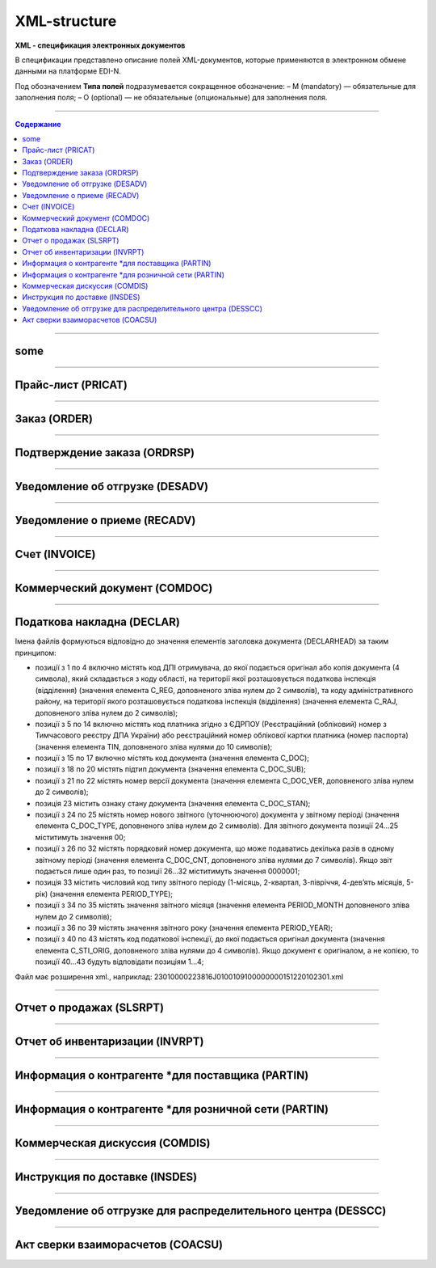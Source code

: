 **************
XML-structure
**************

**XML - спецификация электронных документов**

В спецификации представлено описание полей XML-документов, которые применяются в электронном обмене данными на платформе EDI-N.

Под обозначением **Типа полей** подразумевается сокращенное обозначение:
– M (mandatory) — обязательные для заполнения поля;
– O (optional) — не обязательные (опциональные) для заполнения поля.

---------

.. contents:: Содержание

---------

some
======

.. csv-table:: someson
  :file: files/some.csv
  :quote: |

---------

Прайс-лист (PRICAT)
====================

.. csv-table:: Прайс-лист (PRICAT) служит для описания товаров и услуг. Данный документ отправляется поставщиком заказчику, в котором указывается штрихкод продукта, его описание, цена, ставка НДС. С помощью Прайс-листа можно также указать, возросла цена, упала или осталась прежней.
  :file: files/PRICAT.csv
  :widths:  40, 7, 12, 41
  :header-rows: 1
  
---------

Заказ (ORDER)
=============

.. csv-table:: Заказ (ORDER) на поставку отправляет покупатель поставщику, указывая штрихкод продукта, его описание, заказанное количество, цену и прочую необходимую информацию.
  :file: files/ORDER.csv
  :widths:  40, 7, 12, 41
  :header-rows: 1
  
---------

Подтверждение заказа (ORDRSP)
=============================

.. csv-table:: Подтверждение заказа (ORDRSP) отправляется в ответ на принятый Заказ (ORDER). Основной особенностью Подтверждения заказа является уточнение о поставке по каждой товарной позиции: будет ли товар доставлен; изменилось ли количество; цена либо будет отказ от поставки товарной позиции?
  :file: files/ORDRSP.csv
  :widths:  40, 7, 12, 41
  :header-rows: 1

---------

Уведомление об отгрузке (DESADV)
================================

.. csv-table:: Уведомление об отгрузке (DESADV) отправляет поставщик в ответ на Заказ (ORDER). При этом поставщик может изменить поставляемое количество заказанных товарных позиций, дату и время поставки, указать дополнительную информацию. Данный документ является аналогом товарно-транспортной накладной (ТТН)
  :file: files/DESADV.csv
  :widths:  40, 7, 12, 41
  :header-rows: 1

---------

Уведомление о приеме (RECADV)
===============================

.. csv-table:: Уведомление о приеме (RECADV) используется для оповещения поставщиков о приеме товаров. Данный документ информирует о количестве полученных товарных позиций и может указывать на расхождения между полученным товаром фактически и указанным в документации.
  :file: files/RECADV.csv
  :widths:  40, 7, 12, 41
  :header-rows: 1

---------

Счет (INVOICE)
==============

.. csv-table:: Счет (INVOICE) является сообщением; в котором содержатся данные по оплате предоставленных услуг и товаров. В Счете обязательно указывается цена продукта без НДС; ставка НДС для каждой товарной позиции и подсчитывается суммарная стоимость Заказа.
  :file: files/INVOICE.csv
  :widths:  40, 7, 12, 41
  :header-rows: 1

---------

Коммерческий документ (COMDOC)
==============

.. csv-table:: COMDOC (ЕлектроннийДокумент) – документ, призначений для обміну в електронному вигляді юридично значимими документами (за умови укладення між контрагентами договору «Про визнання електронних документів» та використання електронно-цифрового підпису).
  :file: files/COMDOC.csv
  :widths:  40, 7, 12, 41
  :header-rows: 1

---------

Податкова накладна (DECLAR)
============================

Імена файлів формуються відповідно до значення елементів заголовка документа (DECLARHEAD) за таким принципом:

.. image:: files/to_declar.png

- позиції з 1 по 4 включно містять код ДПІ отримувача, до якої подається оригінал або копія документа (4 символа), який складається з коду області, на території якої розташовується податкова інспекція (відділення) (значення елемента C_REG, доповненого зліва нулем до 2 символів), та коду адміністративного району, на території якого розташовується податкова інспекція (відділення) (значення елемента C_RAJ, доповненого зліва нулем до 2 символів);
- позиції з 5 по 14 включно містять код платника згідно з ЄДРПОУ (Реєстраційний (обліковий) номер з Тимчасового реєстру ДПА України) або реєстраційний номер облікової картки платника (номер паспорта) (значення елемента TIN, доповненого зліва нулями до 10 символів);
- позиції з 15 по 17 включно містять код документа (значення елемента C_DOC);
- позиції з 18 по 20 містять підтип документа (значення елемента C_DOC_SUB);
- позиції з 21 по 22 містять номер версії документа (значення елемента C_DOC_VER, доповненого зліва нулем до 2 символів);
- позиція 23 містить ознаку стану документа (значення елемента C_DOC_STAN);
- позиції з 24 по 25 містять номер нового звітного (уточнюючого) документа у звітному періоді (значення елемента C_DOC_TYPE, доповненого зліва нулем до 2 символів). Для звітного документа позиції 24…25 міститимуть значення 00;
- позиції з 26 по 32 містять порядковий номер документа, що може подаватись декілька разів в одному звітному періоді (значення елемента C_DOC_CNT, доповненого зліва нулями до 7 символів). Якщо звіт подається лише один раз, то позиції 26...32 міститимуть значення 0000001;
- позиція 33 містить числовий код типу звітного періоду (1-місяць, 2-квартал, 3-півріччя, 4-дев’ять місяців, 5-рік) (значення елемента PERIOD_TYPE);
- позиції з 34 по 35 містять значення звітного місяця (значення елемента PERIOD_MONTH доповненого зліва нулем до 2 символів);
- позиції з 36 по 39 містять значення звітного року (значення елемента PERIOD_YEAR);
- позиції з 40 по 43 містять код податкової інспекції, до якої подається оригінал документа (значення елемента C_STI_ORIG, доповненого зліва нулями до 4 символів). Якщо документ є оригіналом, а не копією, то позиції 40…43 будуть відповідати позиціям 1…4;

Файл має розширення xml., наприклад: 23010000223816J0100109100000000151220102301.xml

.. csv-table:: Податкова накладна (DECLAR)
  :file: files/DECLAR.csv
  :widths:  25, 25, 50
  :header-rows: 1

---------

Отчет о продажах (SLSRPT)
========================

.. csv-table:: Отчет о продажах (SLSRPT) отправляет  покупатель  поставщику,  указывая  место продажи, период, цену, проданное кол-во.
  :file: files/SLSRPT.csv
  :widths:  40, 7, 12, 41
  :header-rows: 1

---------

Отчет об инвентаризации (INVRPT)
================================

.. csv-table:: Отчет об инвентаризации (INVRPT) отправляет покупатель поставщику, указывая количество товара в конкретном магазине
  :file: files/INVRPT.csv
  :widths:  40, 7, 12, 41
  :header-rows: 1

---------

Информация о контрагенте *для поставщика (PARTIN)
=================================================

.. csv-table:: Информация о контрагенте *для поставщика (PARTIN) отправляется покупателем (розничной сетью) поставщику. Указывается дополнительная информация, которая может быть запрошена поставщиком
  :file: files/PARTIN_P.csv
  :widths:  40, 7, 12, 41
  :header-rows: 1

---------

Информация о контрагенте *для розничной сети (PARTIN)
=================================================

.. csv-table:: Информация о контрагенте *для розничной сети (PARTIN) отправляется поставщиком покупателю (розничной сети). Указывается дополнительная информация, которая может быть запрошена торговой сетью
  :file: files/PARTIN_TS.csv
  :widths:  40, 7, 12, 41
  :header-rows: 1

---------

Коммерческая дискуссия (COMDIS)
================================

.. csv-table:: Коммерческую дискуссию (COMDIS) отправляет покупатель поставщику на основе Счета (INVOICE), указывая принят или не принят счет, и если не принят, то по какой причине
  :file: files/COMDIS.csv
  :widths:  40, 7, 12, 41
  :header-rows: 1

---------

Инструкция по доставке (INSDES)
================================

.. csv-table:: Инструкция по доставке (INSDES) отправляется покупателем поставщику с указанием того, какую продукцию и ее количество необходимо доставить в указанный срок
  :file: files/INSDES.csv
  :widths:  40, 7, 12, 41
  :header-rows: 1

---------

Уведомление об отгрузке для распределительного центра (DESSCC)
==============================================================

.. csv-table:: Уведомление  об отгрузке для распределительного центра *РЦ+ (DESSCC) Кросс-докинг отправляется поставщиком в ответ на документ Инструкция по доставке (INSDES). Поставщик указывает позиции, которые будут поставлены, и их количество. В данном документе есть возможность внести информацию по каждой паллете, поэтому документ Уведомление об отгрузке для РЦ очень подробно описывает каждую поставку
  :file: files/DESSCC.csv
  :widths:  40, 7, 12, 41
  :header-rows: 1

---------

Акт сверки взаиморасчетов (COACSU)
==============================================================

.. csv-table:: Акт сверки взаиморасчетов (COACSU) используется для сверки взаиморасчетов с контрагентом (поставщиком) и позволяет оперативно и точно сверять сальдо с контрагентом за определенный период
  :file: files/COACSU.csv
  :widths:  40, 7, 12, 41
  :header-rows: 1






